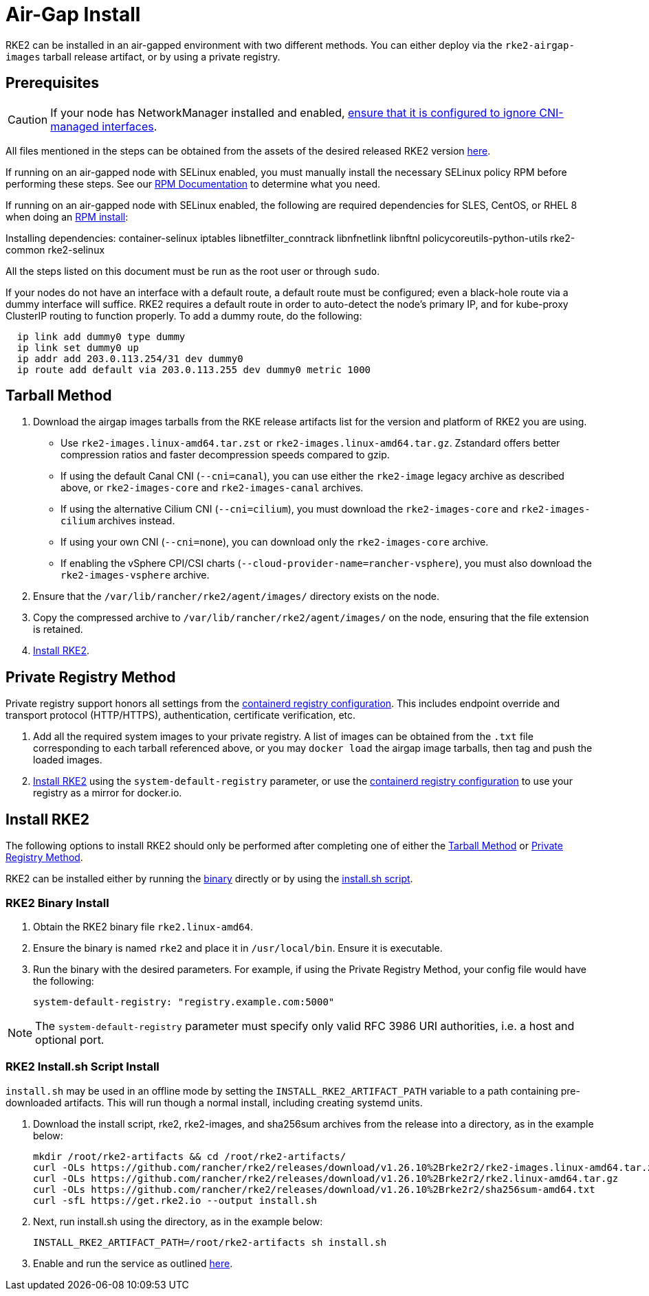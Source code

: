 = Air-Gap Install

RKE2 can be installed in an air-gapped environment with two different methods. You can either deploy via the `rke2-airgap-images` tarball release artifact, or by using a private registry.

== Prerequisites

[CAUTION]
====
If your node has NetworkManager installed and enabled, xref:../known_issues.adoc#_networkmanager[ensure that it is configured to ignore CNI-managed interfaces].
====

All files mentioned in the steps can be obtained from the assets of the desired released RKE2 version https://github.com/rancher/rke2/releases[here].

If running on an air-gapped node with SELinux enabled, you must manually install the necessary SELinux policy RPM before performing these steps. See our xref:./methods.adoc#_rpm[RPM Documentation] to determine what you need.

If running on an air-gapped node with SELinux enabled, the following are required dependencies for SLES, CentOS, or RHEL 8 when doing an xref:./methods.adoc#_rpm[RPM install]:

Installing dependencies: container-selinux iptables libnetfilter_conntrack libnfnetlink libnftnl policycoreutils-python-utils rke2-common rke2-selinux

All the steps listed on this document must be run as the root user or through `sudo`.

If your nodes do not have an interface with a default route, a default route must be configured; even a black-hole route via a dummy interface will suffice. RKE2 requires a default route in order to auto-detect the node's primary IP, and for kube-proxy ClusterIP routing to function properly. To add a dummy route, do the following:

[,bash]
----
  ip link add dummy0 type dummy
  ip link set dummy0 up
  ip addr add 203.0.113.254/31 dev dummy0
  ip route add default via 203.0.113.255 dev dummy0 metric 1000
----

== Tarball Method

. Download the airgap images tarballs from the RKE release artifacts list for the version and platform of RKE2 you are using.
 ** Use `rke2-images.linux-amd64.tar.zst` or `rke2-images.linux-amd64.tar.gz`. Zstandard offers better compression ratios and faster decompression speeds compared to gzip.
 ** If using the default Canal CNI (`--cni=canal`), you can use either the `rke2-image` legacy archive as described above, or `rke2-images-core` and `rke2-images-canal` archives.
 ** If using the alternative Cilium CNI (`--cni=cilium`), you must download the `rke2-images-core` and `rke2-images-cilium` archives instead.
 ** If using your own CNI (`--cni=none`), you can download only the `rke2-images-core` archive.
 ** If enabling the vSphere CPI/CSI charts (`--cloud-provider-name=rancher-vsphere`), you must also download the `rke2-images-vsphere` archive.
. Ensure that the `/var/lib/rancher/rke2/agent/images/` directory exists on the node.
. Copy the compressed archive to `/var/lib/rancher/rke2/agent/images/` on the node, ensuring that the file extension is retained.
. <<Install RKE2>>.

== Private Registry Method

Private registry support honors all settings from the xref:./containerd_registry_configuration.adoc[containerd registry configuration]. This includes endpoint override and transport protocol (HTTP/HTTPS), authentication, certificate verification, etc.

. Add all the required system images to your private registry. A list of images can be obtained from the `.txt` file corresponding to each tarball referenced above, or you may `docker load` the airgap image tarballs, then tag and push the loaded images.
. <<install-rke2,Install RKE2>> using the `system-default-registry` parameter, or use the xref:./containerd_registry_configuration.adoc[containerd registry configuration] to use your registry as a mirror for docker.io.

== Install RKE2

The following options to install RKE2 should only be performed after completing one of either the <<Tarball Method>> or <<Private Registry Method>>.

RKE2 can be installed either by running the <<RKE2 Binary Install,binary>> directly or by using the <<RKE2 Install.sh Script Install,install.sh script>>.

=== RKE2 Binary Install

. Obtain the RKE2 binary file `rke2.linux-amd64`.
. Ensure the binary is named `rke2` and place it in `/usr/local/bin`. Ensure it is executable.
. Run the binary with the desired parameters. For example, if using the Private Registry Method, your config file would have the following:
+
[,yaml]
----
system-default-registry: "registry.example.com:5000"
----

NOTE: The `system-default-registry` parameter must specify only valid RFC 3986 URI authorities, i.e. a host and optional port.

=== RKE2 Install.sh Script Install

`install.sh` may be used in an offline mode by setting the `INSTALL_RKE2_ARTIFACT_PATH` variable to a path containing pre-downloaded artifacts. This will run though a normal install, including creating systemd units.

. Download the install script, rke2, rke2-images, and sha256sum archives from the release into a directory, as in the example below:
+
[,bash]
----
mkdir /root/rke2-artifacts && cd /root/rke2-artifacts/
curl -OLs https://github.com/rancher/rke2/releases/download/v1.26.10%2Brke2r2/rke2-images.linux-amd64.tar.zst
curl -OLs https://github.com/rancher/rke2/releases/download/v1.26.10%2Brke2r2/rke2.linux-amd64.tar.gz
curl -OLs https://github.com/rancher/rke2/releases/download/v1.26.10%2Brke2r2/sha256sum-amd64.txt
curl -sfL https://get.rke2.io --output install.sh
----

. Next, run install.sh using the directory, as in the example below:
+
[,bash]
----
INSTALL_RKE2_ARTIFACT_PATH=/root/rke2-artifacts sh install.sh
----

. Enable and run the service as outlined xref:./quickstart.adoc#_2_enable_the_rke2_server_service[here].
